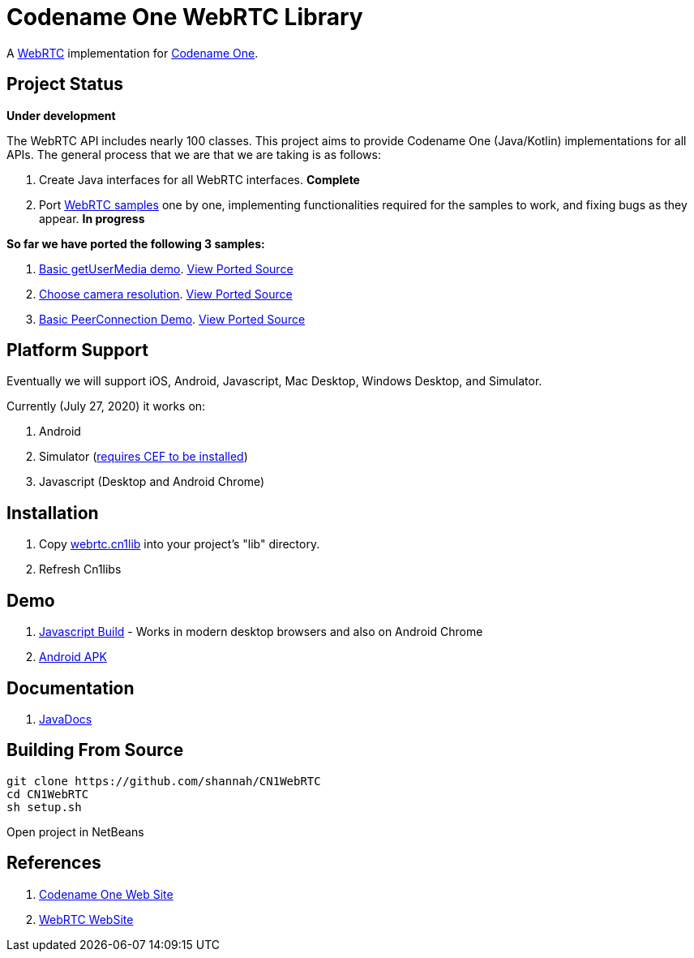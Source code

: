 = Codename One WebRTC Library

A https://webrtc.github.io/[WebRTC] implementation for https://www.codenameone.com[Codename One].

== Project Status

**Under development**

The WebRTC API includes nearly 100 classes.  This project aims to provide Codename One (Java/Kotlin) implementations for all APIs.   The general process that we are that we are taking is as follows:

1. Create Java interfaces for all WebRTC interfaces.  **Complete**
2. Port https://webrtc.github.io/samples/[WebRTC samples] one by one, implementing functionalities required for the samples to work, and fixing bugs as they appear.  **In progress**

**So far we have ported the following 3 samples:**

. https://webrtc.github.io/samples/src/content/getusermedia/gum/[Basic getUserMedia demo].  https://github.com/shannah/CN1WebRTC/blob/master/src/com/codename1/webrtc/demos/BasicDemo.java[View Ported Source]
. https://webrtc.github.io/samples/src/content/getusermedia/resolution/[Choose camera resolution].  https://github.com/shannah/CN1WebRTC/blob/master/src/com/codename1/webrtc/demos/ConstraintsDemo.java[View Ported Source]
. https://webrtc.github.io/samples/src/content/peerconnection/pc1/[Basic PeerConnection Demo]. https://github.com/shannah/CN1WebRTC/blob/master/src/com/codename1/webrtc/demos/PeerConnectionDemo.java[View Ported Source]


== Platform Support

Eventually we will support iOS, Android, Javascript, Mac Desktop, Windows Desktop, and Simulator.

Currently (July 27, 2020) it works on:

. Android
. Simulator  (https://www.codenameone.com/blog/big-changes-jcef.html[requires CEF to be installed])
. Javascript (Desktop and Android Chrome)

== Installation

. Copy https://github.com/shannah/CN1WebRTC/blob/master/bin/webrtc.cn1lib[webrtc.cn1lib] into your project's "lib" directory.
. Refresh Cn1libs

== Demo

. https://shannah.github.com/CN1WebRTC/demo[Javascript Build]  - Works in modern desktop browsers and also on Android Chrome
. https://github.com/shannah/CN1WebRTC/blob/master/bin/WebRTCDemo-release.apk[Android APK]

== Documentation

. https://shannah.github.com/CN1WebRTC/javadoc/[JavaDocs]

== Building From Source

[source,bash]
----
git clone https://github.com/shannah/CN1WebRTC
cd CN1WebRTC
sh setup.sh
----

Open project in NetBeans

== References

. https://www.codenameone.com/[Codename One Web Site]
. https://webrtc.org/[WebRTC WebSite]










